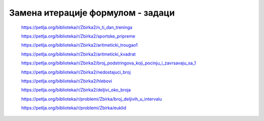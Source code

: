 ==================================
Замена итерације формулом - задаци
==================================

    https://petlja.org/biblioteka/r/Zbirka2/n_ti_dan_treninga


    https://petlja.org/biblioteka/r/Zbirka2/sportske_pripreme


    https://petlja.org/biblioteka/r/Zbirka2/aritmeticki_trougao1


    https://petlja.org/biblioteka/r/Zbirka2/aritmeticki_kvadrat


    https://petlja.org/biblioteka/r/Zbirka2/broj_podstringova_koji_pocinju_i_zavrsavaju_sa_1


    https://petlja.org/biblioteka/r/Zbirka2/nedostajuci_broj


    https://petlja.org/biblioteka/r/Zbirka2/hlebovi


    https://petlja.org/biblioteka/r/Zbirka2/deljivi_oko_broja


    https://petlja.org/biblioteka/r/problemi/Zbirka/broj_deljivih_u_intervalu


    https://petlja.org/biblioteka/r/problemi/Zbirka/euklid

